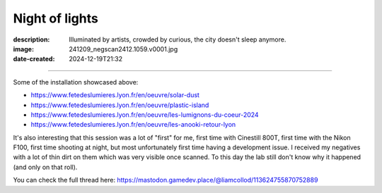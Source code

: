 Night of lights
===============

:description: Illuminated by artists, crowded by curious, the city doesn't sleep anymore.
:image: 241209_negscan2412.1059.v0001.jpg
:date-created: 2024-12-19T21:32


.. image-gallery::
    :left: image2, label2, image3, label5, image5, label6, image6
    :right: label1, image1, label3, label4, image4, image7, label7
    :left-width: 40
    :right-width: 60

    .. image-frame:: image1 label1 241209_negscan2412.1059.v0001.jpg.meta

        :code:`∨` {caption}

    .. image-frame:: image2 label2 241209_negscan2412.1096.v0001.jpg.meta

        :code:`∧` {caption}

    .. image-frame:: image3 label3 241209_negscan2412.1097.v0001.jpg.meta

        :code:`<` {caption}

    .. image-frame:: image4 label4 241209_negscan2412.1101.v0001.jpg.meta

        :code:`∨` {caption}

    .. image-frame:: image5 label5 241209_negscan2412.1103.v0001.jpg.meta

        :code:`∨` {caption}

    .. image-frame:: image6 label6 241209_negscan2412.1081.v0001.jpg.meta

        :code:`∨` {caption}

    .. image-frame:: image7 label7 241209_negscan2412.1082.v0001.jpg.meta

        :code:`∧` {caption}

----

Some of the installation showcased above:

- https://www.fetedeslumieres.lyon.fr/en/oeuvre/solar-dust
- https://www.fetedeslumieres.lyon.fr/en/oeuvre/plastic-island
- https://www.fetedeslumieres.lyon.fr/en/oeuvre/les-lumignons-du-coeur-2024
- https://www.fetedeslumieres.lyon.fr/en/oeuvre/les-anooki-retour-lyon

It's also interesting that this session was a lot of "first" for me, first time
with Cinestill 800T, first time with the Nikon F100, first time shooting at night, but
most unfortunately first time having a development issue. I received my
negatives with a lot of thin dirt on them which was very visible once scanned. To this day
the lab still don't know why it happened (and only on that roll).

You can check the full thread here: https://mastodon.gamedev.place/@liamcollod/113624755870752889
